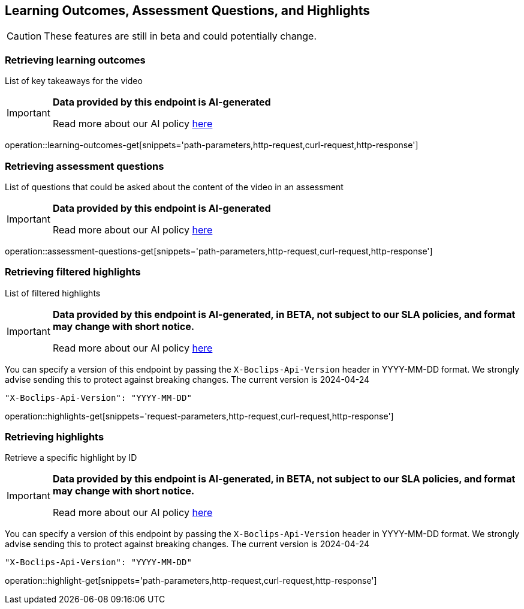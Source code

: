 [[resources-learning-outcomes-assessment-questions]]
== Learning Outcomes, Assessment Questions, and Highlights
CAUTION: These features are still in beta and could potentially change.

=== Retrieving learning outcomes
List of key takeaways for the video

[IMPORTANT]
====

*Data provided by this endpoint is AI-generated*

Read more about our AI policy https://www.boclips.com/ai-policy[here]
====

operation::learning-outcomes-get[snippets='path-parameters,http-request,curl-request,http-response']

=== Retrieving assessment questions
List of questions that could be asked about the content of the video in an assessment

[IMPORTANT]
====

*Data provided by this endpoint is AI-generated*

Read more about our AI policy https://www.boclips.com/ai-policy[here]
====

operation::assessment-questions-get[snippets='path-parameters,http-request,curl-request,http-response']

=== Retrieving filtered highlights
List of filtered highlights

[IMPORTANT]
====

*Data provided by this endpoint is AI-generated, in BETA, not subject to our SLA policies, and format may change with short notice.*

Read more about our AI policy https://www.boclips.com/ai-policy[here]
====

You can specify a version of this endpoint by passing the `X-Boclips-Api-Version` header in YYYY-MM-DD format.
 We strongly advise sending this to protect against breaking changes. The current version is 2024-04-24

----
"X-Boclips-Api-Version": "YYYY-MM-DD"
----

operation::highlights-get[snippets='request-parameters,http-request,curl-request,http-response']

=== Retrieving highlights
Retrieve a specific highlight by ID

[IMPORTANT]
====

*Data provided by this endpoint is AI-generated, in BETA, not subject to our SLA policies, and format may change with short notice.*

Read more about our AI policy https://www.boclips.com/ai-policy[here]
====

You can specify a version of this endpoint by passing the `X-Boclips-Api-Version` header in YYYY-MM-DD format.
 We strongly advise sending this to protect against breaking changes. The current version is 2024-04-24

----
"X-Boclips-Api-Version": "YYYY-MM-DD"
----

operation::highlight-get[snippets='path-parameters,http-request,curl-request,http-response']

